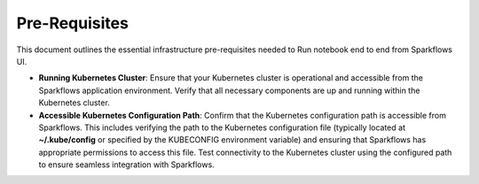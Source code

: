 Pre-Requisites
=====

This document outlines the essential infrastructure pre-requisites needed to Run notebook end to end from Sparkflows UI.

- **Running Kubernetes Cluster**: Ensure that your Kubernetes cluster is operational and accessible from the Sparkflows application environment. Verify that all necessary components are up and running within the Kubernetes cluster.

- **Accessible Kubernetes Configuration Path**: Confirm that the Kubernetes configuration path is accessible from Sparkflows. This includes verifying the path to the Kubernetes configuration file (typically located at **~/.kube/config** or specified by the KUBECONFIG environment variable) and ensuring that Sparkflows has appropriate permissions to access this file. Test connectivity to the Kubernetes cluster using the configured path to ensure seamless integration with Sparkflows.
